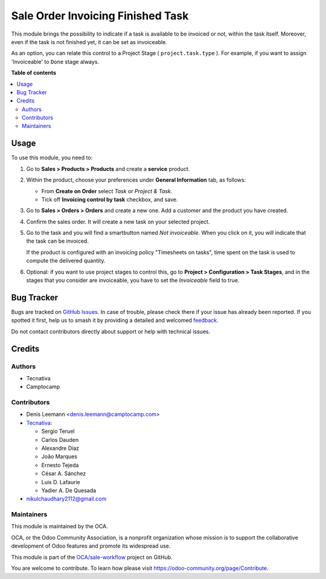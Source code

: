 ==================================
Sale Order Invoicing Finished Task
==================================

.. 
   !!!!!!!!!!!!!!!!!!!!!!!!!!!!!!!!!!!!!!!!!!!!!!!!!!!!
   !! This file is generated by oca-gen-addon-readme !!
   !! changes will be overwritten.                   !!
   !!!!!!!!!!!!!!!!!!!!!!!!!!!!!!!!!!!!!!!!!!!!!!!!!!!!
   !! source digest: sha256:68be487efda5f0c0f8159b69eaf9e9d7e4be1eb9026b27daef15ab52215216e5
   !!!!!!!!!!!!!!!!!!!!!!!!!!!!!!!!!!!!!!!!!!!!!!!!!!!!

.. |badge1| image:: https://img.shields.io/badge/maturity-Beta-yellow.png
    :target: https://odoo-community.org/page/development-status
    :alt: Beta
.. |badge2| image:: https://img.shields.io/badge/licence-AGPL--3-blue.png
    :target: http://www.gnu.org/licenses/agpl-3.0-standalone.html
    :alt: License: AGPL-3
.. |badge3| image:: https://img.shields.io/badge/github-OCA%2Fsale--workflow-lightgray.png?logo=github
    :target: https://github.com/OCA/sale-workflow/tree/17.0/sale_order_invoicing_finished_task
    :alt: OCA/sale-workflow
.. |badge4| image:: https://img.shields.io/badge/weblate-Translate%20me-F47D42.png
    :target: https://translation.odoo-community.org/projects/sale-workflow-17-0/sale-workflow-17-0-sale_order_invoicing_finished_task
    :alt: Translate me on Weblate
.. |badge5| image:: https://img.shields.io/badge/runboat-Try%20me-875A7B.png
    :target: https://runboat.odoo-community.org/builds?repo=OCA/sale-workflow&target_branch=17.0
    :alt: Try me on Runboat

|badge1| |badge2| |badge3| |badge4| |badge5|

This module brings the possibility to indicate if a task is available to be
invoiced or not, within the task itself. Moreover, even if the task is not
finished yet, it can be set as invoiceable.

As an option, you can relate this control to a Project Stage
( ``project.task.type`` ). For example, if you want to assign 'Invoiceable' to
``Done`` stage always.

**Table of contents**

.. contents::
   :local:

Usage
=====

To use this module, you need to:

1. Go to **Sales > Products > Products** and create a **service** product.

2. Within the product, choose your preferences under **General Information**
   tab, as follows:

   * From **Create on Order** select *Task* or *Project & Task*.
   * Tick off **Invoicing control by task** checkbox, and save.

   .. image:: https://raw.githubusercontent.com/OCA/sale-workflow/17.0/sale_order_invoicing_finished_task/static/description/product_view_invoicefinishedtask2.png

3. Go to **Sales > Orders > Orders** and create a new one. Add a customer and
   the product you have created.

4. Confirm the sales order. It will create a new task on your selected project.

5. Go to the task and you will find a smartbutton named *Not invoiceable*. When
   you click on it, you will indicate that the task can be invoiced.

   .. image:: https://raw.githubusercontent.com/OCA/sale-workflow/17.0/sale_order_invoicing_finished_task/static/description/task_view_invoicefinishedtask2.png

   If the product is configured with an invoicing policy "Timesheets on tasks",
   time spent on the task is used to compute the delivered quantity.

6. Optional: if you want to use project stages to control this, go to
   **Project > Configuration > Task Stages**, and in the stages that you
   consider are invoiceable, you have to set the *Invoiceable* field to true.

Bug Tracker
===========

Bugs are tracked on `GitHub Issues <https://github.com/OCA/sale-workflow/issues>`_.
In case of trouble, please check there if your issue has already been reported.
If you spotted it first, help us to smash it by providing a detailed and welcomed
`feedback <https://github.com/OCA/sale-workflow/issues/new?body=module:%20sale_order_invoicing_finished_task%0Aversion:%2016.0%0A%0A**Steps%20to%20reproduce**%0A-%20...%0A%0A**Current%20behavior**%0A%0A**Expected%20behavior**>`_.

Do not contact contributors directly about support or help with technical issues.

Credits
=======

Authors
~~~~~~~

* Tecnativa
* Camptocamp

Contributors
~~~~~~~~~~~~

* Denis Leemann <denis.leemann@camptocamp.com>
* `Tecnativa <https://www.tecnativa.com>`_:

  * Sergio Teruel
  * Carlos Dauden
  * Alexandre Díaz
  * João Marques
  * Ernesto Tejeda
  * César A. Sánchez
  * Luis D. Lafaurie
  * Yadier A. De Quesada

* nikulchaudhary2112@gmail.com

Maintainers
~~~~~~~~~~~

This module is maintained by the OCA.

.. image:: https://odoo-community.org/logo.png
   :alt: Odoo Community Association
   :target: https://odoo-community.org

OCA, or the Odoo Community Association, is a nonprofit organization whose
mission is to support the collaborative development of Odoo features and
promote its widespread use.

This module is part of the `OCA/sale-workflow <https://github.com/OCA/sale-workflow/tree/17.0/sale_order_invoicing_finished_task>`_ project on GitHub.

You are welcome to contribute. To learn how please visit https://odoo-community.org/page/Contribute.
